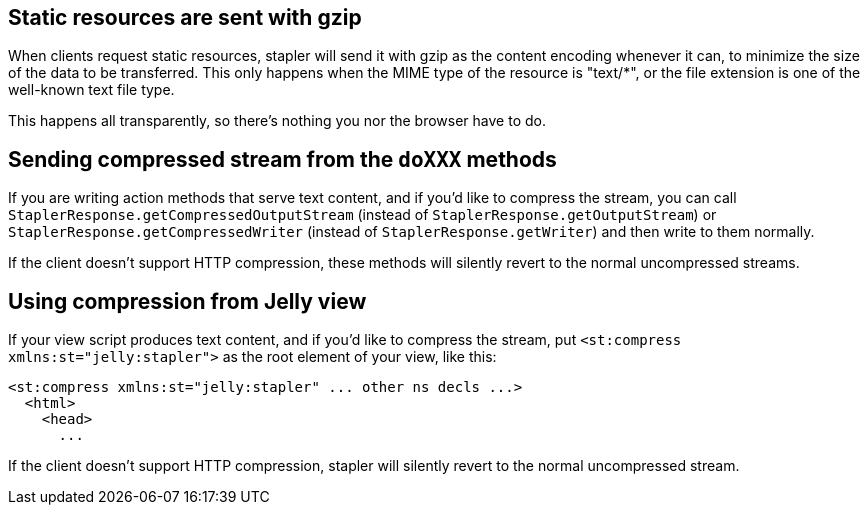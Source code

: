 == Static resources are sent with gzip

When clients request static resources, stapler will send it with gzip as
the content encoding whenever it can, to minimize the size of the data
to be transferred. This only happens when the MIME type of the resource
is "text/*", or the file extension is one of the well-known text file
type.

This happens all transparently, so there's nothing you nor the browser
have to do.

== Sending compressed stream from the `doXXX` methods

If you are writing action methods that serve text content, and if you'd
like to compress the stream, you can call
`StaplerResponse.getCompressedOutputStream` (instead of
`StaplerResponse.getOutputStream`) or
`StaplerResponse.getCompressedWriter` (instead of
`StaplerResponse.getWriter`) and then write to them normally.

If the client doesn't support HTTP compression, these methods will
silently revert to the normal uncompressed streams.

== Using compression from Jelly view

If your view script produces text content, and if you'd like to compress
the stream, put `<st:compress xmlns:st="jelly:stapler">` as the root
element of your view, like this:

[source,code]
----
<st:compress xmlns:st="jelly:stapler" ... other ns decls ...>
  <html>
    <head>
      ...
----

If the client doesn't support HTTP compression, stapler will silently
revert to the normal uncompressed stream.
